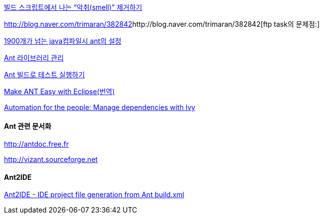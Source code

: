 http://www.ibm.com/developerworks/kr/library/j-ap10106/index.html[빌드 스크립트에서 나는 “악취(smell)” 제거하기]

http://blog.naver.com/trimaran/382842[]http://blog.naver.com/trimaran/382842[ftp task의 문제점:]

http://blog.naver.com/pluggers/150003316374[1900개가 넘는 java컴파일시 ant의 설정]

http://whiteship.tistory.com/1204[Ant 라이브러리 관리]

http://whiteship.tistory.com/1352[Ant 빌드로 테스트 실행하기]

http://chanwook.tistory.com/422[Make ANT Easy with Eclipse(번역)]

http://www.ibm.com/developerworks/java/library/j-ap05068/index.html[Automation for the people: Manage dependencies with Ivy]


==== Ant  관련 문서화

http://antdoc.free.fr/[http://antdoc.free.fr]

http://vizant.sourceforge.net/[http://vizant.sourceforge.net]

==== Ant2IDE

http://gleamynode.net/articles/2234/ant2ide-ide-project-file-generation-from-ant-buildxml[Ant2IDE - IDE project file generation from Ant build.xml]
